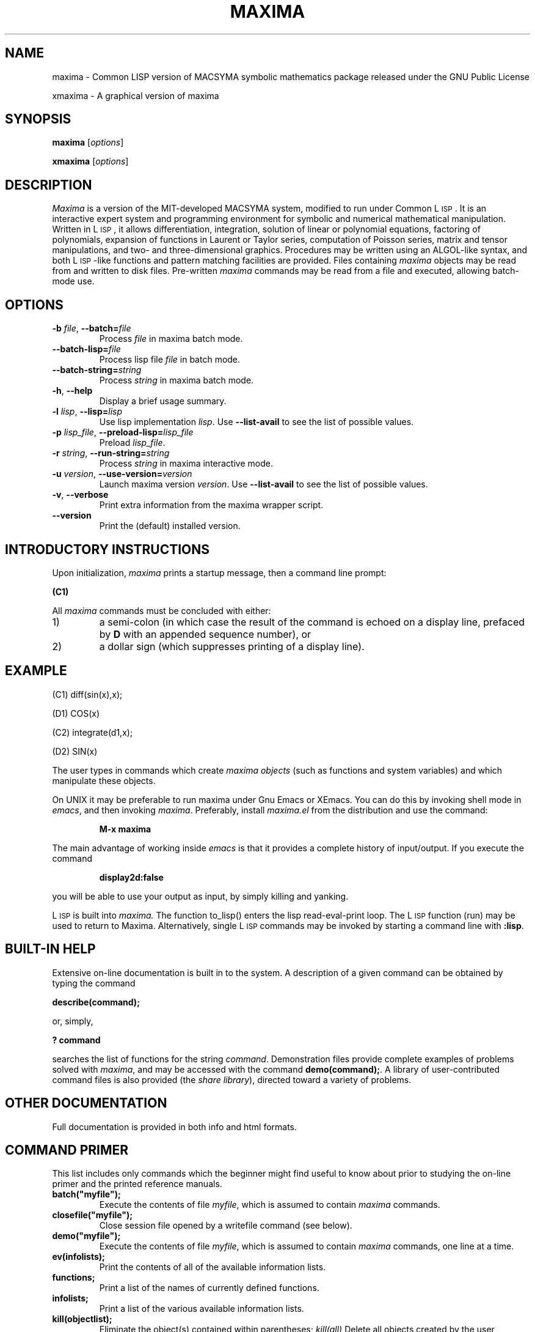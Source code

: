 .TH MAXIMA 1L "August 23, 2002"
.ds Ps P\s-2OST\s+2S\s-2CRIPT\s+2
.ds Ts T\s-2RAN\s+2S\s-2CRIPT\s+2
.if t .ds Te T\\h'-0.1667m'\\v'0.20v'E\\v'-0.20v'\\h'-0.125m'X
.if n .ds Te TeX
.if t .ds La L\\h'-0.36m'\\v'-0.15v'\\s-2A\\s+2\\h'-0.15m'\\v'0.15v'T\\h'-0.1667m'\\v'0.20v'E\\v'-0.20v'\\h'-0.125m'X
.if n .ds La LaTeX
.ds Fl "F\s-2RANZ\s+2\ L\s-2ISP\s+2
.ds Ml "M\s-2ACLISP\s+2
.ds Cl "Common L\s-2ISP\s+2
.ds Li "L\s-2ISP\s+2
.ds Ky "GNU Common L\s-2ISP\s+2
.ds Pr \fIprefix\fR
.ds Vr \fIversion\fR

.SH NAME
maxima \- Common LISP version of MACSYMA symbolic mathematics package
released under the GNU Public License
.LP
xmaxima \- A graphical version of maxima
.SH SYNOPSIS
.B maxima
[\fIoptions\fR]
.LP
.B xmaxima 
[\fIoptions\fR]
.SH DESCRIPTION
.I Maxima
is a version of the MIT-developed MACSYMA system, modified to run under
\*(Cl.  It is an interactive expert system and programming environment
for symbolic and numerical mathematical manipulation.  Written in
\*(Li, it allows differentiation, integration, solution of linear or
polynomial equations, factoring of polynomials, expansion of functions
in Laurent or Taylor series, computation of Poisson series, matrix and
tensor manipulations, and two- and three-dimensional graphics.
Procedures may be written using an ALGOL-like syntax, and both
\*(Li-like functions and pattern matching facilities are provided.
Files containing
.I maxima
objects may be read from and written to disk files. Pre-written
.I maxima
commands may be read from a file and executed, allowing batch-mode
use.
.SH OPTIONS
.TP
\fB\-b\fR \fIfile\fR, \fB\-\-batch=\fR\fIfile\fR
 Process \fIfile\fR in maxima batch mode.
.TP
\fB\-\-batch-lisp=\fR\fIfile\fR
 Process lisp file \fIfile\fR in batch mode.
.TP
\fB\-\-batch-string=\fR\fIstring\fR
 Process \fIstring\fR in maxima batch mode.
.TP
\fB\-h\fR, \fB\-\-help\fR
 Display a brief usage summary.
.TP
\fB\-l\fR \fIlisp\fR, \fB\-\-lisp=\fR\fIlisp\fR 
Use lisp implementation \fIlisp\fR. Use \fB\-\-list-avail\fR to see the
list of possible values.
.TP
\fB\-p\fR \fIlisp_file\fR, \fB\-\-preload-lisp=\fR\fIlisp_file\fR
 Preload \fIlisp_file\fR.
.TP
\fB\-r\fR \fIstring\fR, \fB\-\-run-string=\fR\fIstring\fR
Process \fIstring\fR in maxima interactive mode.
.TP
\fB\-u\fR \fIversion\fR, \fB\-\-use-version=\fR\fIversion\fR 
Launch maxima version \fIversion\fR. Use \fB\-\-list-avail\fR to see
the list of possible values.
.TP
\fB\-v\fR, \fB\-\-verbose\fR
Print extra information from the maxima wrapper script.
.TP
\fB\-\-version\fR
Print the (default) installed version.

.SH INTRODUCTORY INSTRUCTIONS
Upon initialization,
.I maxima
prints a startup message, then a command line prompt:
.LP
.B (C1)
.LP
All
.I maxima
commands must be concluded with either:
.TP
1)
a semi-colon (in which case the result of the command is echoed on a display
line, prefaced by
.B D
with an appended sequence number), or
.TP
2)
a dollar sign (which suppresses printing of a display line).
.LP
.SH EXAMPLE
.LP
(C1) diff(sin(x),x);
.LP
(D1)                         COS(x)
.LP
(C2) integrate(d1,x);
.LP
(D2)                         SIN(x)
.LP
The user types in commands which create
.I "maxima objects"
(such as functions and system variables) and which manipulate these objects.
.LP
On UNIX it may be preferable to run maxima under Gnu Emacs or XEmacs.
You can do this by invoking shell mode in
.IR emacs ,
and then invoking
.IR maxima .
Preferably, install
.I maxima.el
from the
distribution and use the command:
.IP
.B M-x maxima
.LP
The main advantage of working inside
.I emacs
is that it provides a complete history of input/output.
If you execute the command
.IP
.B display2d:false
.LP
you will be able to use your output as input,
by simply killing and yanking.
.LP
\*(Li is built into
.I maxima.
The function to_lisp() enters the lisp read-eval-print loop. The
\*(Li function (run) may be used to return to Maxima. Alternatively,
single \*(Li commands may be invoked by starting a command line with
\fB:lisp\fR. 
.SH BUILT-IN HELP
Extensive on-line documentation is built in to the system.
A description of a given command can be obtained by typing the command
.LP
\fBdescribe(command);\fR
.LP
or, simply,
.LP
\fB ? command\fR
.LP
searches the list of functions for the string \fIcommand\fR.
Demonstration files provide complete examples of problems solved with
.IR maxima ,
and may be accessed with the command
\fBdemo(command);\fR.
A library of user-contributed command files is also provided (the
.IR "share library" ),
directed toward a variety of problems.
.SH OTHER DOCUMENTATION
Full documentation is provided in both info and html formats.
.SH COMMAND PRIMER
.LP
This list includes only commands which the beginner might find
useful to know about prior to studying the on-line primer and
the printed reference manuals.
.TP
.B batch("myfile");
Execute the contents of file
.IR myfile ,
which is assumed to contain
.I maxima
commands.
.TP
.B closefile("myfile");
Close session file opened by a writefile command (see below).
.TP
.B demo("myfile");
Execute the contents of file
.IR myfile ,
which is assumed to contain
.I maxima
commands, one line at a time.
.TP
.B ev(infolists);
Print the contents of all of the available information lists.
.TP
.B functions;
Print a list of the names of currently defined functions.
.TP
.B infolists;
Print a list of the various available information lists.
.TP
.B kill(objectlist);
Eliminate the object(s) contained within parentheses;
.I kill(all)
Delete all objects created by the user, restoring
.I maxima
to its initial state.
.TP
.B quit();
Leave
.IR maxima .
.TP
.B reset();
Reset all
.I maxima
control parameters to their default states.
.TP
.B values;
Print a list of the names of currently assigned scalar values.
.TP
.B writefile("myfile");
Write record of session to file
.IR myfile ;
only one file at a time can be open, and the
.I closefile
command must be invoked prior to leaving
.I maxima
to flush the buffer.
.SH PLOTTING COMMANDS
Maxima is capable of producing 2- and 3-dimensional plots. Here is a
simple 2-dimensional example
.LP
.B plot2d(sin(x),[x,-2*%pi,2*%pi]);
.LP
and a simple 3-dimensional example
.LP
.B plot3d(2^(-u^2+v^2),[u,-5,5],[v,-7,7]);
.LP
By default plotting is done by a TCL/Tk application supplied with
Maxima. If is gnuplot is available, it can be used by setting a plot
option as follows
.LP
.B set_plot_option([PLOT_FORMAT,gnuplot]);
.LP
For more information, see "? plot".
.SH FILES
.TP 1.0i
.I \*(Pr/lib/maxima/\*(Vr/binary-\fIlisp\fR
Compiled files for lisp implementation \fIlisp\fR
.TP 1.0i
.I \*(Pr/info
primary documentation directory, containing info files which
are used for the 'describe' command, and also for viewing under emacs
or other info viewer.
.TP 1.0i
.I \*(Pr/share/maxima/\*(Vr/doc/html
HTML version of info documentation.
.TP 1.0i
.I \*(Pr/share/maxima/\*(Vr/demo
Maxima demo files.
.TP 1.0i
.I \*(Pr/share/maxima/\*(Vr/emacs
Elisp files for use with Emacs or XEmacs.
.TP 1.0i
.I \*(Pr/share/maxima/\*(Vr/share
Contributed external packages.
.TP 1.0i
.I \*(Pr/share/maxima/\*(Vr/doc/share
Documentation for contributed external packages.
.TP 1.0i
.I \*(Pr/share/maxima/\*(Vr/src
Complete Maxima source.
.TP 1.0i
.I \*(Pr/share/maxima/\*(Vr/tests
Test suite.
.TP 1.0i
.I \*(Pr/share/maxima/\*(Vr/xmaxima
Xmaxima support files.
.TP 1.0i
.I \*(Pr/libexec/maxima/\*(Vr/
Maxima utility scripts.
.SH ENVIRONMENT VARIABLES
.TP
\fBMAXIMA_USERDIR\fR
Points to a directory for user customization files. Maxima's default search
paths include \fBMAXIMA_USERDIR\fR. Default value: \fB$HOME/.maxima\fR.
.TP
\fBMAXIMA_PREFIX\fR
Maxima looks for its input files in the directory configured at
compile time, \*(Pr. Maxima can be relocated to a different directory
as long as the maxima script maintains the same relative position with
respect to the Maxima input files. If, for some reason, the maxima
script needs to be relocated independently, \fBMAXIMA_PREFIX\fR needs to be
set to point to the top of the tree holding the input files.
.TP
\fBMAXIMA_DIRECTORY\fR
\fBMAXIMA_DIRECTORY\fR is equivalent to \fBMAXIMA_PREFIX\fR. It is
included only for backward compatibility with older versions of Maxima.
.LP
Maxima uses several other environment variables for communication
between the maxima script and the lisp image. All such variables start
with \fIMAXIMA_\fR. They should not need to be modified by the user.
.SH CUSTOMIZATION FILES
.TP
\fBmaximarc\fR
\fBmaixmarc\fR is sourced by the maxima script at startup. It should
be located in \fB$MAXIMA_USERDIR\fR (see above). \fBmaximarc\fR can be
used, \fIe.g.\fR, to change the user's default lisp implementation
choice to CMUCL by including the line "MAXIMA_LISP=cmucl".
.TP
\fBmaxima-init.lisp\fR
At startup, maxima will load the lisp file \fBmaxima-init.lisp\fR if it is
found in the search path.
.TP
\fBmaxima-init.mac\fR
At startup, maxima will load the maxima file \fBmaxima-init.mac\fR if it is
found in the search path.
.SH REFERENCES
Old Reference:  
.I "MACSYMA Reference Manual"
(volumes 1 and 2).
The Mathlab Group,
Laboratory for Computer Science, MIT.
Version 10.
January 1983.
.LP
Newer references: 
.I http://maxima.sourceforge.net
.SH BUGS
.I Maxima
is a complex system. It includes both known and unknown bugs.
Use at your own risk. The Maxima bug database is available at
.LP
http://sourceforge.net/tracker/?atid=104933&group_id=4933&func=browse
.LP
New bug reports are always appreciated. Please include the output of
the Maxima function "build_info()" with the report.
.SH AUTHORS

MACSYMA (Project MAC's SYmbolic MAnipulation System) was developed by
the Mathlab group of the MIT Laboratory for Computer Science
(originally known as Project MAC), during the years 1969-1972.  Their
work was supported by grants NSG 1323 of the National Aeronautics and
Space Administration, N00014-77-C-0641 of the Office of Naval
Research, ET-78-C-02-4687 of the U.S. Department of Energy, and
F49620-79-C-020 of the U.S. Air Force.  MACSYMA was further modified
for use under the UNIX operating system (for use on DEC VAX computers
and Sun workstations), by Richard Fateman and colleagues at the
University of California at Berkeley; this version of MACSYMA is known
as VAXIMA.  The present version stems from a re-working of the public
domain MIT MACSYMA for \*(Ky, prepared by William Schelter, University
of Texas at Austin until his passing away in 2001.  It contains
numerous additions, extensions and enhancements of the original.  The
original version of this manual page was written by R. P. C. Rodgers,
UCSF School of Pharmacy, San Francisco, CA 94143
(rodgers@maxwell.mmwb.ucsf.edu) in 1989. It was extensively revised by
James Amundson in 2002.

Maxima is now developed and maintained by the Maxima project at <http://maxima.sourcforge.net>.
.\"

